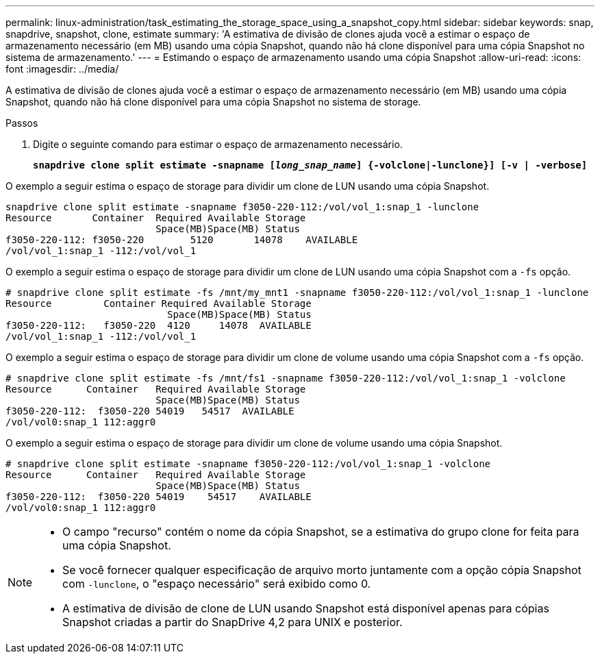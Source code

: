 ---
permalink: linux-administration/task_estimating_the_storage_space_using_a_snapshot_copy.html 
sidebar: sidebar 
keywords: snap, snapdrive, snapshot, clone, estimate 
summary: 'A estimativa de divisão de clones ajuda você a estimar o espaço de armazenamento necessário (em MB) usando uma cópia Snapshot, quando não há clone disponível para uma cópia Snapshot no sistema de armazenamento.' 
---
= Estimando o espaço de armazenamento usando uma cópia Snapshot
:allow-uri-read: 
:icons: font
:imagesdir: ../media/


[role="lead"]
A estimativa de divisão de clones ajuda você a estimar o espaço de armazenamento necessário (em MB) usando uma cópia Snapshot, quando não há clone disponível para uma cópia Snapshot no sistema de storage.

.Passos
. Digite o seguinte comando para estimar o espaço de armazenamento necessário.
+
`*snapdrive clone split estimate -snapname [_long_snap_name_] {-volclone|-lunclone}] [-v | -verbose]*`



O exemplo a seguir estima o espaço de storage para dividir um clone de LUN usando uma cópia Snapshot.

[listing]
----
snapdrive clone split estimate -snapname f3050-220-112:/vol/vol_1:snap_1 -lunclone
Resource       Container  Required Available Storage
                          Space(MB)Space(MB) Status
f3050-220-112: f3050-220 	5120	   14078    AVAILABLE
/vol/vol_1:snap_1 -112:/vol/vol_1
----
O exemplo a seguir estima o espaço de storage para dividir um clone de LUN usando uma cópia Snapshot com a `-fs` opção.

[listing]
----
# snapdrive clone split estimate -fs /mnt/my_mnt1 -snapname f3050-220-112:/vol/vol_1:snap_1 -lunclone
Resource         Container Required Available Storage
                            Space(MB)Space(MB) Status
f3050-220-112:   f3050-220  4120     14078  AVAILABLE
/vol/vol_1:snap_1 -112:/vol/vol_1
----
O exemplo a seguir estima o espaço de storage para dividir um clone de volume usando uma cópia Snapshot com a `-fs` opção.

[listing]
----
# snapdrive clone split estimate -fs /mnt/fs1 -snapname f3050-220-112:/vol/vol_1:snap_1 -volclone
Resource      Container   Required Available Storage
                          Space(MB)Space(MB) Status
f3050-220-112:  f3050-220 54019   54517  AVAILABLE
/vol/vol0:snap_1 112:aggr0
----
O exemplo a seguir estima o espaço de storage para dividir um clone de volume usando uma cópia Snapshot.

[listing]
----
# snapdrive clone split estimate -snapname f3050-220-112:/vol/vol_1:snap_1 -volclone
Resource      Container   Required Available Storage
                          Space(MB)Space(MB) Status
f3050-220-112:  f3050-220 54019    54517    AVAILABLE
/vol/vol0:snap_1 112:aggr0
----
[NOTE]
====
* O campo "recurso" contém o nome da cópia Snapshot, se a estimativa do grupo clone for feita para uma cópia Snapshot.
* Se você fornecer qualquer especificação de arquivo morto juntamente com a opção cópia Snapshot com `-lunclone`, o "espaço necessário" será exibido como 0.
* A estimativa de divisão de clone de LUN usando Snapshot está disponível apenas para cópias Snapshot criadas a partir do SnapDrive 4,2 para UNIX e posterior.


====